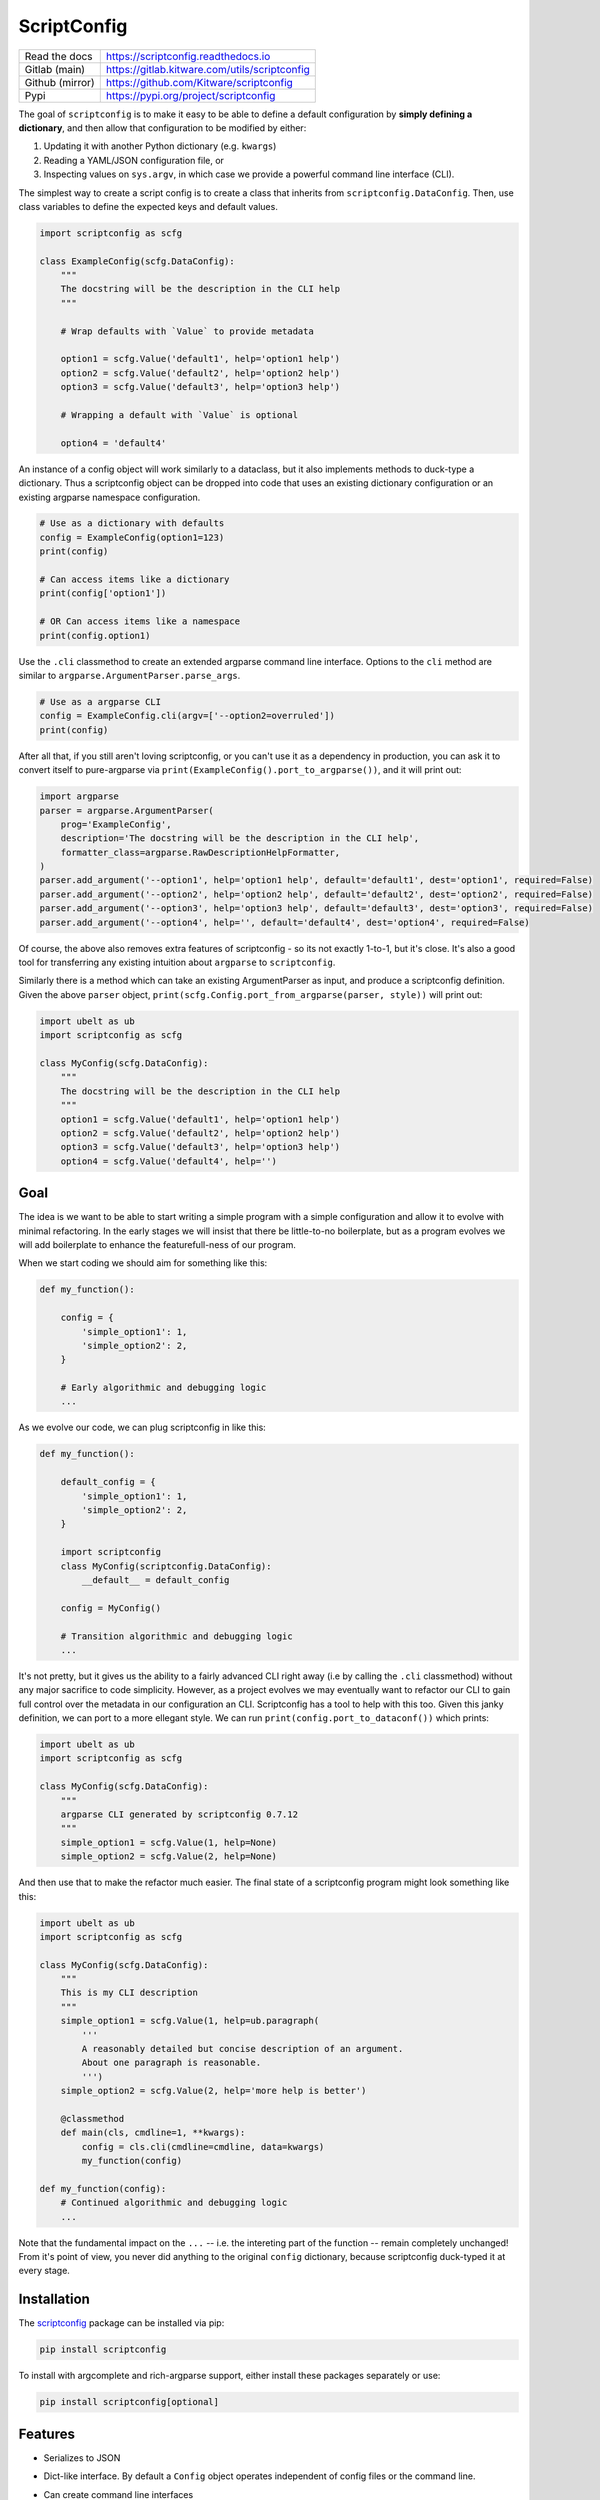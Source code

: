 ScriptConfig
============

.. # TODO Get CI services running on gitlab
.. #|CircleCI| |Travis| |Codecov| |ReadTheDocs|

|GitlabCIPipeline| |GitlabCICoverage| |Appveyor| |Pypi| |PypiDownloads|


+------------------+--------------------------------------------------+
| Read the docs    | https://scriptconfig.readthedocs.io              |
+------------------+--------------------------------------------------+
| Gitlab (main)    | https://gitlab.kitware.com/utils/scriptconfig    |
+------------------+--------------------------------------------------+
| Github (mirror)  | https://github.com/Kitware/scriptconfig          |
+------------------+--------------------------------------------------+
| Pypi             | https://pypi.org/project/scriptconfig            |
+------------------+--------------------------------------------------+

The goal of ``scriptconfig`` is to make it easy to be able to define a default
configuration by **simply defining a dictionary**, and then allow that
configuration to be modified by either:

1. Updating it with another Python dictionary (e.g. ``kwargs``)
2. Reading a YAML/JSON configuration file, or
3. Inspecting values on ``sys.argv``, in which case we provide a powerful
   command line interface (CLI).

The simplest way to create a script config is to create a class that inherits
from ``scriptconfig.DataConfig``.  Then, use class variables to define the
expected keys and default values.

.. code-block:: python

    import scriptconfig as scfg

    class ExampleConfig(scfg.DataConfig):
        """
        The docstring will be the description in the CLI help
        """

        # Wrap defaults with `Value` to provide metadata

        option1 = scfg.Value('default1', help='option1 help')
        option2 = scfg.Value('default2', help='option2 help')
        option3 = scfg.Value('default3', help='option3 help')

        # Wrapping a default with `Value` is optional

        option4 = 'default4'


An instance of a config object will work similarly to a dataclass, but it also
implements methods to duck-type a dictionary. Thus a scriptconfig object can be
dropped into code that uses an existing dictionary configuration or an existing
argparse namespace configuration.


.. code-block:: python

    # Use as a dictionary with defaults
    config = ExampleConfig(option1=123)
    print(config)

    # Can access items like a dictionary
    print(config['option1'])

    # OR Can access items like a namespace
    print(config.option1)


Use the ``.cli`` classmethod to create an extended argparse command line
interface. Options to the ``cli`` method are similar to
``argparse.ArgumentParser.parse_args``.

.. code-block:: python

    # Use as a argparse CLI
    config = ExampleConfig.cli(argv=['--option2=overruled'])
    print(config)


After all that, if you still aren't loving scriptconfig, or you can't use it as
a dependency in production, you can ask it to convert itself to pure-argparse
via ``print(ExampleConfig().port_to_argparse())``, and it will print out:


.. code-block:: python

    import argparse
    parser = argparse.ArgumentParser(
        prog='ExampleConfig',
        description='The docstring will be the description in the CLI help',
        formatter_class=argparse.RawDescriptionHelpFormatter,
    )
    parser.add_argument('--option1', help='option1 help', default='default1', dest='option1', required=False)
    parser.add_argument('--option2', help='option2 help', default='default2', dest='option2', required=False)
    parser.add_argument('--option3', help='option3 help', default='default3', dest='option3', required=False)
    parser.add_argument('--option4', help='', default='default4', dest='option4', required=False)


Of course, the above also removes extra features of scriptconfig - so its not
exactly 1-to-1, but it's close. It's also a good tool for transferring any
existing intuition about ``argparse`` to ``scriptconfig``.

Similarly there is a method which can take an existing ArgumentParser as input,
and produce a scriptconfig definition. Given the above ``parser`` object,
``print(scfg.Config.port_from_argparse(parser, style))`` will print out:

.. code-block:: python

    import ubelt as ub
    import scriptconfig as scfg

    class MyConfig(scfg.DataConfig):
        """
        The docstring will be the description in the CLI help
        """
        option1 = scfg.Value('default1', help='option1 help')
        option2 = scfg.Value('default2', help='option2 help')
        option3 = scfg.Value('default3', help='option3 help')
        option4 = scfg.Value('default4', help='')


Goal
----

The idea is we want to be able to start writing a simple program with a simple
configuration and allow it to evolve with minimal refactoring. In the early
stages we will insist that there be little-to-no boilerplate, but as a program
evolves we will add boilerplate to enhance the featurefull-ness of our program.


When we start coding we should aim for something like this:

.. code-block:: python


   def my_function():

       config = {
           'simple_option1': 1,
           'simple_option2': 2,
       }

       # Early algorithmic and debugging logic
       ...


As we evolve our code, we can plug scriptconfig in like this:

.. code-block:: python


   def my_function():

       default_config = {
           'simple_option1': 1,
           'simple_option2': 2,
       }

       import scriptconfig
       class MyConfig(scriptconfig.DataConfig):
           __default__ = default_config

       config = MyConfig()

       # Transition algorithmic and debugging logic
       ...


It's not pretty, but it gives us the ability to a fairly advanced CLI right
away (i.e by calling the ``.cli`` classmethod) without any major sacrifice to
code simplicity. However, as a project evolves we may eventually want to
refactor our CLI to gain full control over the metadata in our configuration an
CLI. Scriptconfig has a tool to help with this too. Given this janky definition,
we can port to a more ellegant style. We can run
``print(config.port_to_dataconf())`` which prints:


.. code-block:: python

    import ubelt as ub
    import scriptconfig as scfg

    class MyConfig(scfg.DataConfig):
        """
        argparse CLI generated by scriptconfig 0.7.12
        """
        simple_option1 = scfg.Value(1, help=None)
        simple_option2 = scfg.Value(2, help=None)


And then use that to make the refactor much easier.
The final state of a scriptconfig program might look something like this:

.. code-block:: python

    import ubelt as ub
    import scriptconfig as scfg

    class MyConfig(scfg.DataConfig):
        """
        This is my CLI description
        """
        simple_option1 = scfg.Value(1, help=ub.paragraph(
            '''
            A reasonably detailed but concise description of an argument.
            About one paragraph is reasonable.
            ''')
        simple_option2 = scfg.Value(2, help='more help is better')

        @classmethod
        def main(cls, cmdline=1, **kwargs):
            config = cls.cli(cmdline=cmdline, data=kwargs)
            my_function(config)

    def my_function(config):
        # Continued algorithmic and debugging logic
        ...

Note that the fundamental impact on the ``...`` -- i.e. the intereting part of
the function -- remain completely unchanged! From it's point of view, you never
did anything to the original ``config`` dictionary, because scriptconfig
duck-typed it at every stage.


Installation
------------

The `scriptconfig <https://pypi.org/project/scriptconfig/>`_  package can be installed via pip:

.. code-block:: bash

    pip install scriptconfig


To install with argcomplete and rich-argparse support, either install these
packages separately or use:


.. code-block:: bash

    pip install scriptconfig[optional]


Features
--------

- Serializes to JSON

- Dict-like interface. By default a ``Config`` object operates independent of config files or the command line.

- Can create command line interfaces

  - Can directly create an independent argparse object

  - Can use special command line loading using ``self.load(cmdline=True)``. This extends the basic argparse interface with:

      - Can specify options as either ``--option value`` or ``--option=value``

      - Default config options allow for "smartcasting" values like lists and paths

      - Automatically add ``--config``, ``--dumps``, and ``--dump`` CLI options
        when reading cmdline via ``load``.

- Fuzzy hyphen matching: e.g. ``--foo-bar=2`` and ``--foo_bar=2`` are treated the same for argparse options (note: modal commands do not have this option yet)

- Inheritance unions configs.

- Modal configs (see scriptconfig.modal)

- Integration with `argcomplete <https://pypi.org/project/argcomplete/>`_ for shell autocomplete.

- Integration with `rich_argparse <https://pypi.org/project/rich_argparse/>`_ for colorful CLI help pages.


Example Script
--------------

Scriptconfig is used to define a flat configuration dictionary with values that
can be specified via Python keyword arguments, command line parameters, or a
YAML config file. Consider the following script that prints its config, opens a
file, computes its hash, and then prints it to stdout.


.. code-block:: python

    import scriptconfig as scfg
    import hashlib


    class FileHashConfig(scfg.DataConfig):
        """
        The docstring will be the description in the CLI help
        """
        fpath = scfg.Value(None, position=1, help='a path to a file to hash')
        hasher = scfg.Value('sha1', choices=['sha1', 'sha512'], help='a name of a hashlib hasher')


    def main(**kwargs):
        config = FileHashConfig.cli(data=kwargs)
        print('config = {!r}'.format(config))
        fpath = config['fpath']
        hasher = getattr(hashlib, config['hasher'])()

        with open(fpath, 'rb') as file:
            hasher.update(file.read())

        hashstr = hasher.hexdigest()
        print('The {hasher} hash of {fpath} is {hashstr}'.format(
            hashstr=hashstr, **config))


    if __name__ == '__main__':
        main()

If this script is in a module ``hash_demo.py`` (e.g. in the examples folder of
this repo), it can be invoked in these following ways.

Purely from the command line:

.. code-block:: bash

    # Get help
    python hash_demo.py --help

    # Using key-val pairs
    python hash_demo.py --fpath=$HOME/.bashrc --hasher=sha1

    # Using a positional arguments and other defaults
    python hash_demo.py $HOME/.bashrc

From the command line using a YAML config:

.. code-block:: bash

    # Write out a config file
    echo '{"fpath": "hashconfig.json", "hasher": "sha512"}' > hashconfig.json

    # Use the special `--config` cli arg provided by scriptconfig
    python hash_demo.py --config=hashconfig.json

    # You can also mix and match, this overrides the hasher in the config with sha1
    python hash_demo.py --config=hashconfig.json --hasher=sha1


Lastly you can call it from good ol' Python.

.. code-block:: python

    import hash_demo
    hash_demo.main(fpath=hash_demo.__file__, hasher='sha512')

Modal CLIs
----------

A ModalCLI defines a way to group several smaller scriptconfig CLIs into a
single parent CLI that chooses between them "modally". E.g. if we define two
configs: do_foo and do_bar, we use ModalCLI to define a parent program that can
run one or the other. Let's make this more concrete.

Consider the code in ``examples/demo_modal.py``:

.. code-block:: python

    import scriptconfig as scfg

    class DoFooCLI(scfg.DataConfig):
        __command__ = 'do_foo'
        option1 = scfg.Value(None, help='option1')

        @classmethod
        def main(cls, cmdline=1, **kwargs):
            self = cls.cli(cmdline=cmdline, data=kwargs)
            print('Called Foo with: ' + str(self))

    class DoBarCLI(scfg.DataConfig):
        __command__ = 'do_bar'
        option1 = scfg.Value(None, help='option1')

        @classmethod
        def main(cls, cmdline=1, **kwargs):
            self = cls.cli(cmdline=cmdline, data=kwargs)
            print('Called Bar with: ' + str(self))

    class MyModalCLI(scfg.ModalCLI):
        __version__ = '1.2.3'
        foo = DoFooCLI
        bar = DoBarCLI

    if __name__ == '__main__':
        MyModalCLI().main()


Running: ``python examples/demo_modal.py  --help``, results in:


.. code-block::

    usage: demo_modal.py [-h] [--version] {do_foo,do_bar} ...

    options:
      -h, --help       show this help message and exit
      --version        show version number and exit (default: False)

    commands:
      {do_foo,do_bar}  specify a command to run
        do_foo         argparse CLI generated by scriptconfig 0.7.12
        do_bar         argparse CLI generated by scriptconfig 0.7.12


And if you specify a command, ``python examples/demo_modal.py do_bar --help``, you get the help for that subcommand:


.. code-block::

    usage: DoBarCLI [-h] [--option1 OPTION1]

    argparse CLI generated by scriptconfig 0.7.12

    options:
      -h, --help         show this help message and exit
      --option1 OPTION1  option1 (default: None)


Autocomplete
------------

If you installed the optional `argcomplete <https://pypi.org/project/argcomplete/>`_ package you will find that pressing
tab will autocomplete registered arguments for scriptconfig CLIs. See project instructions for details, but on standard Linux
distributions you can enable global completion via:


.. code:: bash

    pip install argcomplete
    mkdir -p ~/.bash_completion.d
    activate-global-python-argcomplete --dest ~/.bash_completion.d
    source ~/.bash_completion.d/python-argcomplete

And then add these lines to your ``.bashrc``:

.. code:: bash

    if [ -f "$HOME/.bash_completion.d/python-argcomplete" ]; then
        source ~/.bash_completion.d/python-argcomplete
    fi


Lastly, ensure your Python script has the following two comments at the top:

.. code:: python

    #!/usr/bin/env python
    # PYTHON_ARGCOMPLETE_OK

Project Design Goals
--------------------

* Write Python programs that can be invoked either through the commandline
  or via Python itself.

* Drop in replacement for any dictionary-based configuration system.

* Intuitive parsing (currently working on this), ideally improve on
  argparse if possible. This means being able to easily specify simple
  lists, numbers, strings, and paths.

To get started lets consider some example usage:

.. code-block:: python

    >>> import scriptconfig as scfg
    >>> # In its simplest incarnation, the config class specifies default values.
    >>> # For each configuration parameter.
    >>> class ExampleConfig(scfg.DataConfig):
    >>>     num = 1
    >>>     mode = 'bar'
    >>>     ignore = ['baz', 'biz']
    >>> # Creating an instance, starts using the defaults
    >>> config = ExampleConfig()
    >>> assert config['num'] == 1
    >>> # Or pass in known data. (load as shown in the original example still works)
    >>> kwargs = {'num': 2}
    >>> config = ExampleConfig.cli(default=kwargs, cmdline=False)
    >>> assert config['num'] == 2
    >>> # The `load` method can also be passed a JSON/YAML file/path.
    >>> config_fpath = '/tmp/foo'
    >>> open(config_fpath, 'w').write('{"mode": "foo"}')
    >>> config.load(config_fpath, cmdline=False)
    >>> assert config['num'] == 2
    >>> assert config['mode'] == "foo"
    >>> # It is possbile to load only from CLI by setting cmdline=True
    >>> # or by setting it to a custom sys.argv
    >>> config = ExampleConfig.cli(argv=['--num=4'])
    >>> assert config['num'] == 4
    >>> # Note that using `config.load(cmdline=True)` will just use the
    >>> # contents of sys.argv


Notice in the above example the keys in your default dictionary are command
line arguments and values are their defaults.  You can augment default values
by wrapping them in ``scriptconfig.Value`` objects to encapsulate information
like help documentation or type information.


.. code-block:: python

    >>> import scriptconfig as scfg
    >>> class ExampleConfig(scfg.Config):
    >>>     __default__ = {
    >>>         'num': scfg.Value(1, help='a number'),
    >>>         'mode': scfg.Value('bar', help='mode1 help'),
    >>>         'mode2': scfg.Value('bar', type=str, help='mode2 help'),
    >>>         'ignore': scfg.Value(['baz', 'biz'], help='list of ignore vals'),
    >>>     }
    >>> config = ExampleConfig()
    >>> # smartcast can handle lists as long as there are no spaces
    >>> config.load(cmdline=['--ignore=spam,eggs'])
    >>> assert config['ignore'] == ['spam', 'eggs']
    >>> # Note that the Value type can influence how data is parsed
    >>> config.load(cmdline=['--mode=spam,eggs', '--mode2=spam,eggs'])

(Note the above example uses the older ``Config`` usage pattern where
attributes are members of a ``__default__`` dictionary. The ``DataConfig``
class should be favored moving forward past version 0.6.2. However,
the ``__default__`` attribute is always available if you have an existing
dictionary you want to wrap with scriptconfig.


Gotchas
-------

**CLI Values with commas:**

When using ``scriptconfig`` to generate a command line interface, it uses a
function called ``smartcast`` to try to determine input type when it is not
explicitly given. If you've ever used a program that tries to be "smart" you'll
know this can end up with some weird behavior. The case where that happens here
is when you pass a value that contains commas on the command line. If you don't
specify the default value as a ``scriptconfig.Value`` with a specified
``type``, if will interpret your input as a list of values. In the future we
may change the behavior of ``smartcast``, or prevent it from being used as a
default.

**Boolean flags and positional arguments:**

``scriptconfig`` always provides a key/value way to express arguments. However, it also
recognizes that sometimes you want to just type ``--flag`` and not ``--flag=1``.
We allow for this for ``Values`` with ``isflag=1``, but this causes a
corner-case ambituity with positional arguments. For the following example:


.. code:: python

    class MyConfig(scfg.DataConfig):
        arg1 = scfg.Value(None, position=1)
        flag1 = scfg.Value(False, isflag=True, position=1)


For ``--flag 1`` We cannot determine if you wanted
``{'arg1': 1, 'flag1': False}`` or ``{'arg1': None, 'flag1': True}``.

This is fixable by either using strict key/value arguments, expressing all
positional arguments before using flag arguments, or using the `` -- ``
construct and putting all positional arguments at the end. In the future we may
raise an AmbiguityError when specifying arguments like this, but for now we
leave the behavior undefined.


FAQ
---

Question: How do I override the default values for a scriptconfig object using JSON file?

Answer:  This depends if you want to pass the path to that JSON file via the command line or if you have that file in memory already.  There are ways to do either. In the first case you can pass ``--config=<path-to-your-file>`` (assuming you have set the ``cmdline=True`` keyword arg when creating your config object e.g.: ``config = MyConfig(cmdline=True)``. In the second case when you create an instance of the scriptconfig object pass the ``default=<your dict>`` when creating the object: e.g. ``config = MyConfig(default=json.load(open(fpath, 'r')))``.  But the special ``--config`` ``--dump`` and ``--dumps`` CLI arg is baked into script config to make this easier.


Related Software
----------------

I've never been completely happy with existing config / argument parser
software. I prefer to not use decorators, so click and to some extend hydra are
no-gos. Fire is nice when you want a really quick CLI, but is not so nice if
you ever go to deploy the program in the real world.

The builtin argparse in Python is pretty good, but I with it was easier to do
things like allowing arguments to be flags or key/value pairs. This library
uses argparse under the hood because of its stable and standard backend, but
that does mean we inherit some of its quirks.

The configargparse library - like this one - augments argparse with the ability
to read defaults from config files, but it has some major usage limitations due
to its implementation and there are better options (like jsonargparse). It also
does not support the use case of calling the CLI as a Python function very
well.

The jsonargparse library is newer than this one, and looks very compelling.  I
feel like the definition of CLIs in this library are complementary and I'm
considering adding support in this library for jsonargparse because it solves
the problem of nested configurations and I would like to inherit from that.
Keep an eye out for this feature in future work.


Hydra - https://hydra.cc/docs/intro/

OmegaConf - https://omegaconf.readthedocs.io/en/latest/index.html

Argparse - https://docs.python.org/3/library/argparse.html

JsonArgparse - https://jsonargparse.readthedocs.io/en/stable/index.html

Fire - https://pypi.org/project/fire/

Click - https://pypi.org/project/click/

ConfigArgparse - https://pypi.org/project/ConfigArgParse/


TODO
----

- [ ] Nested Modal CLI's

- [ ] Fuzzy hyphens in ModelCLIs

- [X] Policy on nested heirachies (currently disallowed) - jsonargparse will be the solution here.

  - [ ] How to best integrate with jsonargparse

- [ ] Policy on smartcast (currently enabled)

  - [ ] Find a way to gracefully way to make smartcast do less. (e.g. no list parsing, but int is ok, we may think about accepting YAML)

- [X] Policy on positional arguments (currently experimental) - we have implemented them permissively with one undefined corner case.

    - [X] Fixed length - nope

    - [X] Variable length

    - [X] Can argparse be modified to always allow for them to appear at the beginning or end? - Probably not.

    - [x] Can we get argparse to allow a positional arg change the value of a prefixed arg and still have a sane help menu?

- [x] Policy on boolean flags - See the ``isflag`` argument of ``scriptconfig.Value``

- [x] Improve over argparse's default autogenerated help docs (needs exploration on what is possible with argparse and where extensions are feasible)


.. |GitlabCIPipeline| image:: https://gitlab.kitware.com/utils/scriptconfig/badges/main/pipeline.svg
   :target: https://gitlab.kitware.com/utils/scriptconfig/-/jobs

.. |GitlabCICoverage| image:: https://gitlab.kitware.com/utils/scriptconfig/badges/main/coverage.svg
    :target: https://gitlab.kitware.com/utils/scriptconfig/commits/main

.. # See: https://ci.appveyor.com/project/jon.crall/scriptconfig/settings/badges
.. |Appveyor| image:: https://ci.appveyor.com/api/projects/status/br3p8lkuvol2vas4/branch/main?svg=true
   :target: https://ci.appveyor.com/project/jon.crall/scriptconfig/branch/main

.. |Codecov| image:: https://codecov.io/github/Erotemic/scriptconfig/badge.svg?branch=main&service=github
   :target: https://codecov.io/github/Erotemic/scriptconfig?branch=main

.. |Pypi| image:: https://img.shields.io/pypi/v/scriptconfig.svg
   :target: https://pypi.python.org/pypi/scriptconfig

.. |PypiDownloads| image:: https://img.shields.io/pypi/dm/scriptconfig.svg
   :target: https://pypistats.org/packages/scriptconfig

.. |ReadTheDocs| image:: https://readthedocs.org/projects/scriptconfig/badge/?version=latest
    :target: http://scriptconfig.readthedocs.io/en/latest/
